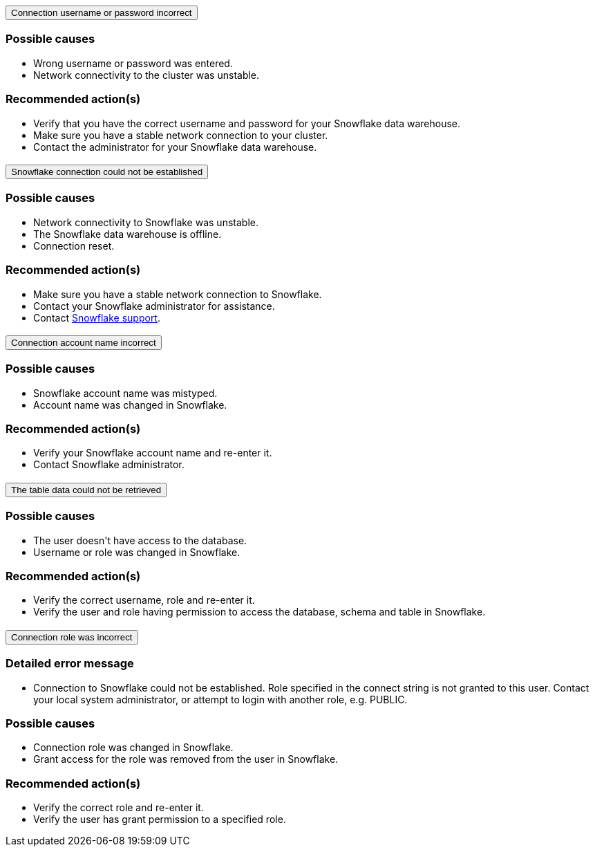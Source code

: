 :page-layout: snippet
:pendo-links:
:page-noindex:
:connection: Snowflake

++++
<style>
.doc-snippet .olist li, .doc-snippet .ulist li {
    margin-bottom: -0.3rem !important;
}

.back-to-top {
    color: #1565c0;
    font-size: 13px;
    vertical-align: 1px;
}

</style>

<div class="accordion-container">
  <div class="ac">
    <h2 class="ac-header">
      <button type="button" class="ac-trigger">Connection username or password incorrect</button>
    </h2>
    <div class="ac-panel">
      <p class="ac-text"><h3>Possible causes</h3>
 <ul>
  <li>Wrong username or password was entered.</li>
  <li>Network connectivity to the cluster was unstable.</li></ul>
<h3>Recommended action(s)</h3>
 <ul>
  <li>Verify that you have the correct username and password for your Snowflake data warehouse.</li>
  <li>Make sure you have a stable network connection to your cluster.</li>
<li>Contact the administrator for your Snowflake data warehouse.</li></ul>

</p>
    </div>
  </div>

  <div class="ac">
    <h2 class="ac-header">
      <button type="button" class="ac-trigger">Snowflake connection could not be established</button>
    </h2>
    <div class="ac-panel">
      <p class="ac-text"><h3>Possible causes</h3>
<ul>
  <li>Network connectivity to Snowflake was unstable.</li>
  <li>The Snowflake data warehouse is offline.</li>
<li>Connection reset.</li>
</ul>
<h3>Recommended action(s)</h3>
 <ul>
  <li>Make sure you have a stable network connection to Snowflake.</li>
  <li>Contact your Snowflake administrator for assistance.
</li>
<li>Contact <a href="https://www.snowflake.com/support/" target="_blank">Snowflake support</a>.
</li></ul>
</p>
    </div>
  </div>

  <div class="ac">
    <h2 class="ac-header">
      <button type="button" class="ac-trigger">Connection account name incorrect</button>
    </h2>
    <div class="ac-panel">
      <p class="ac-text"><h3>Possible causes</h3>
<ul>
  <li>Snowflake account name was mistyped.
</li>
  <li>Account name was changed in Snowflake.</li>
</ul>
<h3>Recommended action(s)</h3>
 <ul>
  <li>Verify your Snowflake account name and re-enter it.</li>
  <li>Contact Snowflake administrator.
</li>
</ul>
</p>
    </div>
  </div>
<div class="ac">
    <h2 class="ac-header">
      <button type="button" class="ac-trigger">The table data could not be retrieved</button>
    </h2>
    <div class="ac-panel">
      <p class="ac-text"><h3>Possible causes</h3>
<ul>
  <li>The user doesn't have access to the database.
</li>
  <li>Username or role was changed in Snowflake.</li>
</ul>
<h3>Recommended action(s)</h3>
 <ul>
  <li>Verify the correct username, role and re-enter it.</li>
  <li>Verify the user and role having permission to access the database, schema and table in Snowflake.
</li>
</ul>
</p>
    </div>
  </div>
<div class="ac">
<h2 class="ac-header">
<button type="button" class="ac-trigger">Connection role was incorrect</button>
</h2>
<div class="ac-panel">
<p class="ac-text"><h3>Detailed error message</h3><ul><li>
Connection to Snowflake could not be established. Role <role> specified in the connect string is not granted to this user. Contact your local system administrator, or attempt to login with another role, e.g. PUBLIC.
</li></ul>
<h3>Possible causes</h3>
<ul>
  <li>Connection role was changed in Snowflake.
</li>
  <li>Grant access for the role was removed from the user in Snowflake.</li>
</ul>
<h3>Recommended action(s)</h3>
 <ul>
  <li>Verify the correct role and re-enter it.</li>
  <li>Verify the user has grant permission to a specified role.
</li>
</ul></p>
</div>
</div>




